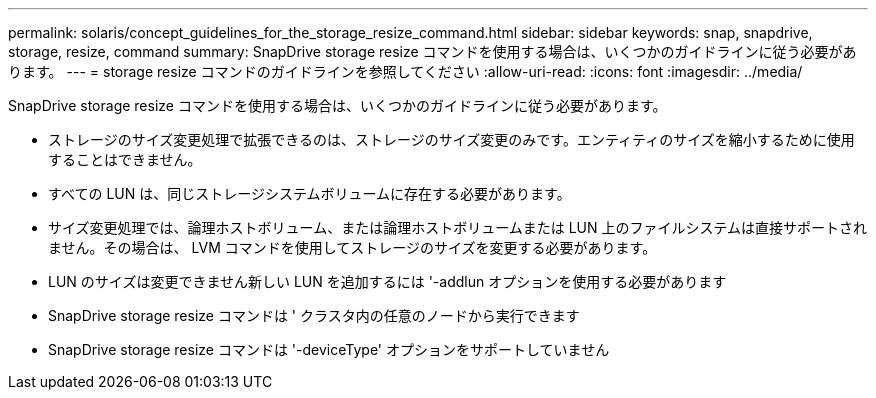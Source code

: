 ---
permalink: solaris/concept_guidelines_for_the_storage_resize_command.html 
sidebar: sidebar 
keywords: snap, snapdrive, storage, resize, command 
summary: SnapDrive storage resize コマンドを使用する場合は、いくつかのガイドラインに従う必要があります。 
---
= storage resize コマンドのガイドラインを参照してください
:allow-uri-read: 
:icons: font
:imagesdir: ../media/


[role="lead"]
SnapDrive storage resize コマンドを使用する場合は、いくつかのガイドラインに従う必要があります。

* ストレージのサイズ変更処理で拡張できるのは、ストレージのサイズ変更のみです。エンティティのサイズを縮小するために使用することはできません。
* すべての LUN は、同じストレージシステムボリュームに存在する必要があります。
* サイズ変更処理では、論理ホストボリューム、または論理ホストボリュームまたは LUN 上のファイルシステムは直接サポートされません。その場合は、 LVM コマンドを使用してストレージのサイズを変更する必要があります。
* LUN のサイズは変更できません新しい LUN を追加するには '-addlun オプションを使用する必要があります
* SnapDrive storage resize コマンドは ' クラスタ内の任意のノードから実行できます
* SnapDrive storage resize コマンドは '-deviceType' オプションをサポートしていません

